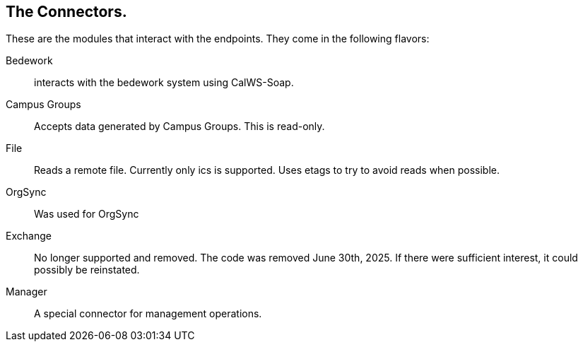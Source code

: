 [[connectors]]
== The Connectors.
These are the modules that interact with the endpoints. They come in the following flavors:

Bedework:: interacts with the bedework system using CalWS-Soap.

Campus Groups:: Accepts data generated by Campus Groups. This is read-only.

File:: Reads a remote file. Currently only ics is supported. Uses etags to try to avoid reads when possible.

OrgSync:: Was used for OrgSync

Exchange:: No longer supported and removed. The code was removed June 30th, 2025. If there were sufficient interest, it could possibly be reinstated.

Manager:: A special connector for management operations.
